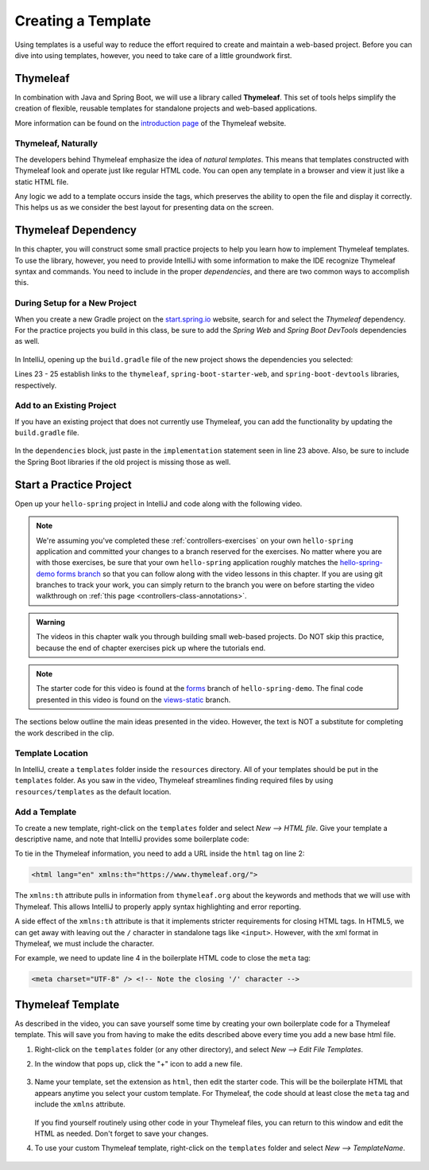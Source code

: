 Creating a Template
====================

Using templates is a useful way to reduce the effort required to create and
maintain a web-based project. Before you can dive into using templates,
however, you need to take care of a little groundwork first.

Thymeleaf
----------

.. index:: ! Thymeleaf

In combination with Java and Spring Boot, we will use a library called
**Thymeleaf**. This set of tools helps simplify the creation of flexible,
reusable templates for standalone projects and web-based applications.

More information can be found on the `introduction page <https://www.thymeleaf.org/doc/tutorials/3.0/usingthymeleaf.html#introducing-thymeleaf>`__
of the Thymeleaf website.

Thymeleaf, Naturally
^^^^^^^^^^^^^^^^^^^^^

The developers behind Thymeleaf emphasize the idea of *natural templates*. This
means that templates constructed with Thymeleaf look and operate just like
regular HTML code. You can open any template in a browser and view it just
like a static HTML file.

Any logic we add to a template occurs inside the tags, which preserves the
ability to open the file and display it correctly. This helps us as we
consider the best layout for presenting data on the screen.

Thymeleaf Dependency
---------------------

In this chapter, you will construct some small practice projects to help you
learn how to implement Thymeleaf templates. To use the library, however, you
need to provide IntelliJ with some information to make the IDE recognize
Thymeleaf syntax and commands. You need to include in the proper
*dependencies*, and there are two common ways to accomplish this.

During Setup for a New Project
^^^^^^^^^^^^^^^^^^^^^^^^^^^^^^^

When you create a new Gradle project on the `start.spring.io <https://start.spring.io/>`__
website, search for and select the *Thymeleaf* dependency. For the practice
projects you build in this class, be sure to add the *Spring Web* and
*Spring Boot DevTools* dependencies as well.

.. figure:: ./figures/selectTLdependency.png
    :alt: Select the Thymeleaf dependency.

In IntelliJ, opening up the ``build.gradle`` file of the new project shows the
dependencies you selected:

.. sourcecode:: groovy
   :lineno-start: 22

   dependencies {
      implementation 'org.springframework.boot:spring-boot-starter-thymeleaf'
      implementation 'org.springframework.boot:spring-boot-starter-web'
      developmentOnly 'org.springframework.boot:spring-boot-devtools'
      testImplementation('org.springframework.boot:spring-boot-starter-test') {
         exclude group: 'org.junit.vintage', module: 'junit-vintage-engine'
      }
   }

Lines 23 - 25 establish links to the ``thymeleaf``,
``spring-boot-starter-web``, and ``spring-boot-devtools`` libraries,
respectively.

Add to an Existing Project
^^^^^^^^^^^^^^^^^^^^^^^^^^^

If you have an existing project that does not currently use Thymeleaf, you
can add the functionality by updating the ``build.gradle`` file.

.. figure:: ./figures/buildGradleFileTree.png
   :alt: build.gradle file in the src directory.

In the ``dependencies`` block, just paste in the ``implementation`` statement
seen in line 23 above. Also, be sure to include the Spring Boot libraries if
the old project is missing those as well.

Start a Practice Project
-------------------------

Open up your ``hello-spring`` project in IntelliJ and code along with the
following video.

.. TODO: update with real repo and branch name

.. admonition:: Note

	We're assuming you've completed these :ref:`controllers-exercises` on your own ``hello-spring`` application and committed your 
	changes to a branch reserved for the exercises. No matter where you are with those exercises, be sure that your own ``hello-spring``
	application roughly matches the 
	`hello-spring-demo forms branch <https://github.com/LaunchCodeEducation/hello-spring-demo/tree/forms>`__ 
	so that you can follow along with the video lessons in this chapter. 
	If you are using git branches to track your work, you can simply return to the branch you were on before starting the video walkthrough
	on :ref:`this page <controllers-class-annotations>`.

.. admonition:: Warning

   The videos in this chapter walk you through building small web-based
   projects. Do NOT skip this practice, because the end of chapter exercises
   pick up where the tutorials end.

.. youtube::
   :video_id: UIetMLyDVjQ

.. admonition:: Note

	The starter code for this video is found at the 
	`forms <https://github.com/LaunchCodeEducation/hello-spring-demo/tree/forms>`__ branch of ``hello-spring-demo``. 
	The final code presented in this video is found on the 
	`views-static <https://github.com/LaunchCodeEducation/hello-spring-demo/tree/views-static>`__ 
	branch.

The sections below outline the main ideas presented in the video. However, the
text is NOT a substitute for completing the work described in the clip.

Template Location
^^^^^^^^^^^^^^^^^^

In IntelliJ, create a ``templates`` folder inside the ``resources`` directory.
All of your templates should be put in the ``templates`` folder. As you saw in
the video, Thymeleaf streamlines finding required files by using
``resources/templates`` as the default location.

.. figure:: ./figures/templatesFolder.png
   :alt: File tree location for the templates folder.

Add a Template
^^^^^^^^^^^^^^^

To create a new template, right-click on the ``templates`` folder and select
*New --> HTML file*. Give your template a descriptive name, and note that
IntelliJ provides some boilerplate code:

.. sourcecode:: html
   :linenos:

   <!DOCTYPE html>
   <html lang="en">
   <head>
      <meta charset="UTF-8">
      <title>Title</title>
   </head>
   <body>

   </body>
   </html>

To tie in the Thymeleaf information, you need to add a URL inside the ``html``
tag on line 2:

.. sourcecode:: html

   <html lang="en" xmlns:th="https://www.thymeleaf.org/">

The ``xmlns:th`` attribute pulls in information from ``thymeleaf.org`` about
the keywords and methods that we will use with Thymeleaf. This allows IntelliJ
to properly apply syntax highlighting and error reporting.

A side effect of the ``xmlns:th`` attribute is that it implements stricter
requirements for closing HTML tags. In HTML5, we can get away with leaving out
the ``/`` character in standalone tags like ``<input>``. However, with the
xml format in Thymeleaf, we must include the character.

For example, we need to update line 4 in the boilerplate HTML code to close
the ``meta`` tag:

.. sourcecode:: html

   <meta charset="UTF-8" /> <!-- Note the closing '/' character -->

Thymeleaf Template
-------------------

As described in the video, you can save yourself some time by creating your own
boilerplate code for a Thymeleaf template. This will save you from having to
make the edits described above every time you add a new base html file.

#. Right-click on the ``templates`` folder (or any other directory), and select
   *New --> Edit File Templates*.
#. In the window that pops up, click the "+" icon to add a new file.

   .. figure:: ./figures/createNewTemplate.png
      :alt: Icon to click to create a new Thymeleaf template.
      :scale: 80%

#. Name your template, set the extension as ``html``, then edit the starter
   code. This will be the boilerplate HTML that appears anytime you select your
   custom template. For Thymeleaf, the code should at least close the ``meta``
   tag and include the ``xmlns`` attribute.

   .. figure:: ./figures/thymeleafTemplateCode.png
      :alt: Editor pane for setting Thymeleaf template code.

   If you find yourself routinely using other code in your Thymeleaf files, you
   can return to this window and edit the HTML as needed. Don't forget to save
   your changes.
#. To use your custom Thymeleaf template, right-click on the ``templates``
   folder and select *New --> TemplateName*.

   .. figure:: ./figures/selectThymeleafTemplate.png
      :alt: Menu options for selecting a custom Thymeleaf template.
